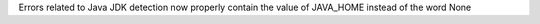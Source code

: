 Errors related to Java JDK detection now properly contain the value of JAVA_HOME instead of the word None
